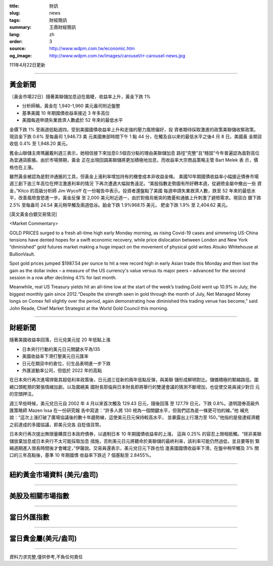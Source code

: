 :title: 財訊
:slug: news
:tags: 財經簡訊
:summary: 王鼎財經簡訊
:lang: zh
:order: 3
:source: http://www.wdpm.com.tw/economic.htm
:og_image: http://www.wdpm.com.tw/images/carousel/rr-carousel-news.jpg

111年4月22日更新

----

黃金新聞
++++++++

〔黃金市場22日〕隨著美聯儲加息迫在眉睫，收益率上升，黃金下跌 1%

* 分析師稱，黃金在 1,940-1,960 美元盎司附近盤整
* 基準美國 10 年期國債收益率接近 3 年多高位
* 美國每週申請失業救濟人數處於 52 年來的最低水平

金價下跌 1% 至兩週低點週四，受到美國國債收益率上升和走強的壓力風險偏好，投
資者期待採取激進的政策美聯儲收緊政策。現貨金下跌 0.6% 至每盎司 1,946.73 美
元美國東部時間下午 1 點 44 分，在觸及自以來的最低水平之後4 月 8 日。美國黃
金期貨收低 0.4% 至 1,948.20 美元。

舊金山聯儲主席瑪麗戴利週三表示，她相信接下來加息0.5個百分點的理由美聯儲加息
路徑“完整”且“穩固”今年普遍認為面對高位為宜通貨膨脹。由於市場預期，黃金
正在出現回調美聯儲將更加積極地加息，而收益率大宗商品策略主管 Bart Melek 表
示，價格也在上漲。

雖然黃金被認為是對沖通脹的工具，但黃金上漲利率增加持有的機會成本非收益金條。
美國10年期國債收益率小幅接近債券市場週三創下逾三年高位在押注激進利率的情況
下再次遭遇大幅拋售遠足。“美股指數走勢圖有所好轉本週，從避險金屬中撤出一些
資金，”Kitco 的高級分析師 Jim Wycoff 在一份報告中表示。投資者還盤點了美國
每週申請失業救濟人數，跌至 52 年來的最低水平，改善風險食慾進一步。黃金反彈
至 2,000 美元附近週一，由於對俄烏衝突的擔憂和通脹上升刺激了避險需求。現貨白
銀下跌 2.5% 至每盎司 24.54 美元稍早觸及兩週低谷。鉑金下跌 1.9%968.15 美元，
鈀金下跌 1.9% 至 2,404.62 美元。




[英文黃金白銀交易情況]

<Market Commentary>

GOLD PRICES surged to a fresh all-time high early Monday morning, as 
rising Covid-19 cases and simmering US-China tensions have dented hopes 
for a swift economic recovery, while price dislocation between London and 
New York “diminished” gold futures market making a huge impact on the 
movement of physical gold writes Atsuko Whitehouse at BullionVault.
 
Spot gold prices jumped $1987.54 per ounce to hit a new record high in 
early Asian trade this Monday and then lost the gain as the dollar 
index – a measure of the US currency's value versus its major 
peers – advanced for the second session in a row after declining 4.1% 
for last month.
 
Meanwhile, real US Treasury yields hit an all-time low at the start of 
the week’s trading.Gold went up 10.9% in July, the biggest monthly gain 
since 2012.“Despite the strength seen in gold through the month of July, 
Net Managed Money longs on Comex fell slightly over the period, again 
demonstrating how diminished this trading venue has become,” said John 
Reade, Chief Market Strategist at the World Gold Council this morning.

----

財經新聞
++++++++
隨著美國收益率回落，日元兌美元從 20 年低點上漲

* 日本央行行動的美元日元關鍵水平為135
* 美國收益率下滑打壓美元日元匯率
* 日元在期貨中的倉位，衍生品表明進一步下跌
* 外匯波動率公司，但低於 2022 年的高點

在日本央行再次進場捍衛其超低利率政策後，日元週三從新的兩年低點反彈，與美聯
儲形成鮮明對比。儲備積極的緊縮路徑。圍繞口頭乾預的緊張情緒加劇，以及圍繞美
國財長耶倫與日本財長即將舉行的雙邊會議的猜測不斷增加，也促使交易員減少對日
元的空頭押注。

週三早些時候，美元兌日元自 2002 年 4 月以來首次觸及 129.43 日元，隨後回落
至 127.79 日元，下跌 0.8%。道明證券高級外匯策略師 Mazen Issa 在一份研究報
告中寫道：“許多人將 130 視為一個關鍵水平，但我們認為是一條更可怕的線。”他
補充說：“這次上漲打破了廣場協議後的數十年趨勢線，這使美元日元保持較高水平，
並暴露出上行潛力至 150，”他指的是發達經濟體之前達成的多國協議，即美元兌各
自貶值貨幣。

日本央行再次提出無限量購買日本政府債券，以遏制日本 10 年期國債收益率的上漲，
這與 0.25% 的容忍上限相抵觸。“除非美聯儲放棄加息或日本央行不太可能採取加息
措施，否則美元日元將聽命於美聯儲的最終利率，該利率可能仍然過低，並且要等到
緊縮週期進入很長時間後才會確定，”伊薩說。交易員還表示，美元兌日元下跌也恰
逢美國國債收益率下滑。在盤中稍早觸及 3% 關口的三年高點後，基準 10 年期國債
收益率下跌近 7 個基點至 2.8455%。


         

----

紐約黃金市場資料 (美元/盎司)
++++++++++++++++++++++++++++

.. raw:: html

  <A HREF="http://www.kitco.com/connecting.html">
  <IMG SRC="http://www.kitconet.com/images/quotes_4b2.gif" BORDER="0" ALT="[Most Recent Quotes from www.kitco.com]">
  </A>

----

美股及相關市場指數
++++++++++++++++++

.. raw:: html

  <!-- TradingView Widget BEGIN -->
  <div class="tradingview-widget-container">
    <div class="tradingview-widget-container__widget"></div>
    <div class="tradingview-widget-copyright"><a href="https://tw.tradingview.com/markets/indices/" rel="noopener" target="_blank"><span class="blue-text">指數行情</span></a>由TradingView提供</div>
    <script type="text/javascript" src="https://s3.tradingview.com/external-embedding/embed-widget-market-quotes.js" async>
    {
    "title": "指數",
    "width": 770,
    "height": 450,
    "locale": "zh_TW",
    "symbolsGroups": [
      {
        "name": "美國和加拿大",
        "symbols": [
          {
            "name": "FOREXCOM:SPXUSD",
            "displayName": "標準普爾500"
          },
          {
            "name": "FOREXCOM:NSXUSD",
            "displayName": "納斯達克100指數"
          },
          {
            "name": "CME_MINI:ES1!",
            "displayName": "E-迷你 標普指數期貨"
          },
          {
            "name": "INDEX:DXY",
            "displayName": "美元指數"
          },
          {
            "name": "FOREXCOM:DJI",
            "displayName": "道瓊斯 30"
          }
        ]
      },
      {
        "name": "歐洲",
        "symbols": [
          {
            "name": "INDEX:SX5E",
            "displayName": "歐元藍籌50"
          },
          {
            "name": "FOREXCOM:UKXGBP",
            "displayName": "富時100"
          },
          {
            "name": "INDEX:DEU30",
            "displayName": "德國DAX指數"
          },
          {
            "name": "INDEX:CAC40",
            "displayName": "法國 CAC 40 指數"
          },
          {
            "name": "INDEX:SMI"
          }
        ]
      },
      {
        "name": "亞太",
        "symbols": [
          {
            "name": "INDEX:NKY",
            "displayName": "日經225"
          },
          {
            "name": "INDEX:HSI",
            "displayName": "恆生"
          },
          {
            "name": "BSE:SENSEX",
            "displayName": "印度孟買指數"
          },
          {
            "name": "BSE:BSE500"
          },
          {
            "name": "INDEX:KSIC",
            "displayName": "韓國Kospi綜合指數"
          }
        ]
      }
    ],
    "colorTheme": "light"
  }
    </script>
  </div>
  <!-- TradingView Widget END -->

----

當日外匯指數
++++++++++++

.. raw:: html

  <!-- TradingView Widget BEGIN -->
  <div class="tradingview-widget-container">
    <div class="tradingview-widget-container__widget"></div>
    <div class="tradingview-widget-copyright"><a href="https://tw.tradingview.com/markets/currencies/forex-cross-rates/" rel="noopener" target="_blank"><span class="blue-text">外匯匯率</span></a>由TradingView提供</div>
    <script type="text/javascript" src="https://s3.tradingview.com/external-embedding/embed-widget-forex-cross-rates.js" async>
    {
    "width": "100%",
    "height": "100%",
    "currencies": [
      "EUR",
      "USD",
      "JPY",
      "GBP",
      "CNY",
      "TWD"
    ],
    "isTransparent": false,
    "colorTheme": "light",
    "locale": "zh_TW"
  }
    </script>
  </div>
  <!-- TradingView Widget END -->

----

當日貴金屬(美元/盎司)
+++++++++++++++++++++

.. raw:: html 

  <A HREF="http://www.kitco.com/connecting.html">
  <IMG SRC="http://www.kitconet.com/images/quotes_7a.gif" BORDER="0" ALT="[Most Recent Quotes from www.kitco.com]">
  </A>

----

資料力求完整,僅供參考,不負任何責任
